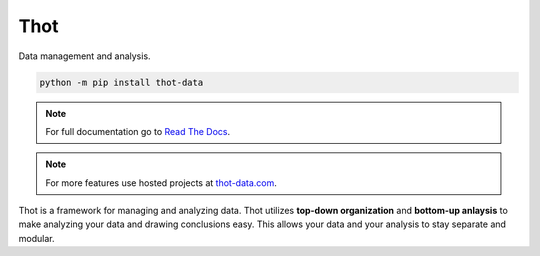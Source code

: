 ####
Thot
####

Data management and analysis.

.. code-block:: bash

	python -m pip install thot-data

.. note::
	For full documentation go to `Read The Docs <https://thot-data-docs.readthedocs.io/en/latest/>`_.

.. note::
	For more features use hosted projects at `thot-data.com <http://www.thot-data.com>`_.

Thot is a framework for managing and analyzing data. Thot utilizes **top-down organization** and **bottom-up anlaysis** to make analyzing your data and drawing conclusions easy. This allows your data and your analysis to stay separate and modular.
